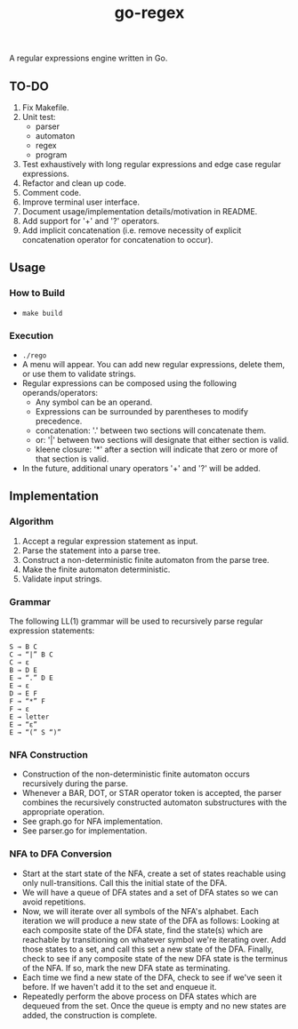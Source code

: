 #+TITLE: go-regex

A regular expressions engine written in Go.

** TO-DO
0. Fix Makefile.
1. Unit test:
  * parser
  * automaton
  * regex
  * program
2. Test exhaustively with long regular expressions and edge case regular expressions.
3. Refactor and clean up code.
4. Comment code.
5. Improve terminal user interface.
6. Document usage/implementation details/motivation in README.
7. Add support for '+' and '?' operators.
8. Add implicit concatenation (i.e. remove necessity of explicit concatenation operator for concatenation to occur).

** Usage

*** How to Build
- ~make build~

*** Execution
- ~./rego~
- A menu will appear. You can add new regular expressions, delete them, or use them to validate strings.
- Regular expressions can be composed using the following operands/operators:
  + Any symbol can be an operand.
  + Expressions can be surrounded by parentheses to modify precedence.
  + concatenation: '.' between two sections will concatenate them.
  + or: '|' between two sections will designate that either section is valid.
  + kleene closure: '*' after a section will indicate that zero or more of that section is valid.
- In the future, additional unary operators '+' and '?' will be added.

** Implementation

*** Algorithm
1. Accept a regular expression statement as input.
2. Parse the statement into a parse tree.
3. Construct a non-deterministic finite automaton from the parse tree.
4. Make the finite automaton deterministic.
5. Validate input strings.

*** Grammar
The following LL(1) grammar will be used to recursively parse regular expression statements:

#+BEGIN_SRC
S → B C
C → “|” B C
C → ε
B → D E
E → “.” D E
E → ε
D → E F
F → “*” F
F → ε
E → letter
E → “ε”
E → “(” S “)”
#+END_SRC

*** NFA Construction
- Construction of the non-deterministic finite automaton occurs recursively during the parse.
- Whenever a BAR, DOT, or STAR operator token is accepted, the parser combines the recursively constructed automaton substructures with the appropriate operation.
- See graph.go for NFA implementation.
- See parser.go for implementation.

*** NFA to DFA Conversion
- Start at the start state of the NFA, create a set of states reachable using only null-transitions. Call this the initial state of the DFA.
- We will have a queue of DFA states and a set of DFA states so we can avoid repetitions.
- Now, we will iterate over all symbols of the NFA's alphabet. Each iteration we will produce a new state of the DFA as follows: Looking at each composite state of
  the DFA state, find the state(s) which are reachable by transitioning on whatever symbol we're iterating over. Add those states to a set, and call this set a
  new state of the DFA. Finally, check to see if any composite state of the new DFA state is the terminus of the NFA. If so, mark the new DFA state as terminating.
- Each time we find a new state of the DFA, check to see if we've seen it before. If we haven't add it to the set and enqueue it.
- Repeatedly perform the above process on DFA states which are dequeued from the set. Once the queue is empty and no new states are added, the construction is
  complete.
